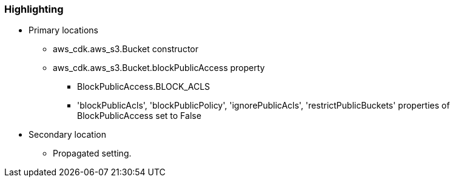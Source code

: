 === Highlighting

* Primary locations
** aws_cdk.aws_s3.Bucket constructor
** aws_cdk.aws_s3.Bucket.blockPublicAccess property
*** BlockPublicAccess.BLOCK_ACLS
*** 'blockPublicAcls', 'blockPublicPolicy', 'ignorePublicAcls', 'restrictPublicBuckets' properties of BlockPublicAccess set to False

* Secondary location
** Propagated setting.
